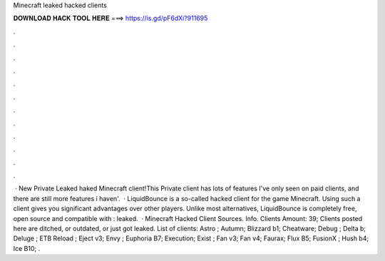 Minecraft leaked hacked clients

𝐃𝐎𝐖𝐍𝐋𝐎𝐀𝐃 𝐇𝐀𝐂𝐊 𝐓𝐎𝐎𝐋 𝐇𝐄𝐑𝐄 ===> https://is.gd/pF6dXi?911695

.

.

.

.

.

.

.

.

.

.

.

.

 · New Private Leaked haked Minecraft client!This Private client has lots of features I've only seen on paid clients, and there are still more features i haven'.  · LiquidBounce is a so-called hacked client for the game Minecraft. Using such a client gives you significant advantages over other players. Unlike most alternatives, LiquidBounce is completely free, open source and compatible with : leaked.  · Minecraft Hacked Client Sources. Info. Clients Amount: 39; Clients posted here are ditched, or outdated, or just got leaked. List of clients: Astro ; Autumn; Blizzard b1; Cheatware; Debug ; Delta b; Deluge ; ETB Reload ; Eject v3; Envy ; Euphoria B7; Execution; Exist ; Fan v3; Fan v4; Faurax; Flux B5; FusionX ; Hush b4; Ice B10; .
